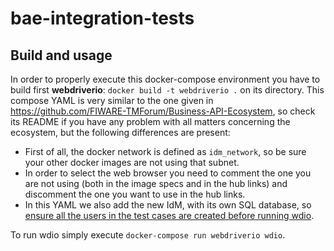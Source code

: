* bae-integration-tests
** Build and usage
In order to properly execute this docker-compose environment you have to build first *webdriverio*: ~docker build -t webdriverio .~ on its directory.
This compose YAML is very similar to the one given in [[https://github.com/FIWARE-TMForum/Business-API-Ecosystem]], so check its README if you have any problem with
all matters concerning the ecosystem, but the following differences are present:
 - First of all, the docker network is defined as ~idm_network~, so be sure your other docker images are not using that subnet.
 - In order to select the web browser you need to comment the one you are not using (both in the image specs and in the hub links) and discomment the one you want to
   use in the hub links.
 - In this YAML we also add the new IdM, with its own SQL database, so _ensure all the users in the test cases are created before running wdio_.

To run wdio simply execute ~docker-compose run webdriverio wdio~.
